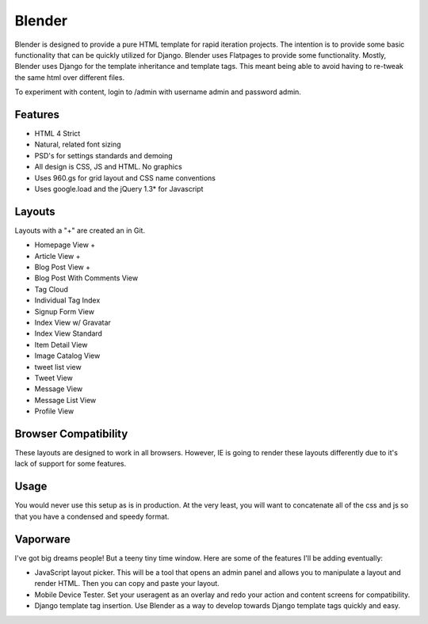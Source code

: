 ==================
Blender
==================

Blender is designed to provide a pure HTML template for rapid iteration projects. The intention is to provide some basic functionality that can be quickly utilized for Django. Blender uses Flatpages to provide some functionality. Mostly, Blender uses Django for the template inheritance and template tags. This meant being able to avoid having to re-tweak the same html over different files.

To experiment with content, login to /admin with username admin and password admin.

Features
========

* HTML 4 Strict
* Natural, related font sizing
* PSD's for settings standards and demoing
* All design is CSS, JS and HTML. No graphics
* Uses 960.gs for grid layout and CSS name conventions
* Uses google.load and the jQuery 1.3* for Javascript

Layouts
=======

Layouts with a "+" are created an in Git.

* Homepage View +
* Article View +
* Blog Post View +
* Blog Post With Comments View
* Tag Cloud
* Individual Tag Index
* Signup Form View
* Index View w/ Gravatar
* Index View Standard
* Item Detail View
* Image Catalog View
* tweet list view
* Tweet View
* Message View
* Message List View
* Profile View

Browser Compatibility
=====================

These layouts are designed to work in all browsers. However, IE is going to render these layouts differently due to it's lack of support for some features. 


Usage
=====

You would never use this setup as is in production. At the very least, you will want to concatenate all of the css and js so that you have a condensed and speedy format.

Vaporware
=========

I've got big dreams people! But a teeny tiny time window. Here are some of the features I'll be adding eventually:

* JavaScript layout picker. This will be a tool that opens an admin panel and allows you to manipulate a layout and render HTML. Then you can copy and paste your layout.
* Mobile Device Tester. Set your useragent as an overlay and redo your action and content screens for compatibility.
* Django template tag insertion. Use Blender as a way to develop towards Django template tags quickly and easy.
